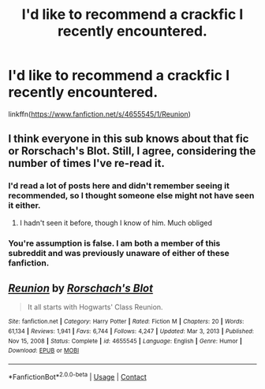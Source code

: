 #+TITLE: I'd like to recommend a crackfic I recently encountered.

* I'd like to recommend a crackfic I recently encountered.
:PROPERTIES:
:Author: Devil_May_Kare
:Score: 2
:DateUnix: 1613015046.0
:DateShort: 2021-Feb-11
:FlairText: Recommendation
:END:
linkffn([[https://www.fanfiction.net/s/4655545/1/Reunion]])


** I think everyone in this sub knows about that fic or Rorschach's Blot. Still, I agree, considering the number of times I've re-read it.
:PROPERTIES:
:Author: CountSagula
:Score: 6
:DateUnix: 1613017941.0
:DateShort: 2021-Feb-11
:END:

*** I'd read a lot of posts here and didn't remember seeing it recommended, so I thought someone else might not have seen it either.
:PROPERTIES:
:Author: Devil_May_Kare
:Score: 2
:DateUnix: 1613023661.0
:DateShort: 2021-Feb-11
:END:

**** I hadn't seen it before, though I know of him. Much obliged
:PROPERTIES:
:Author: HQMorganstern
:Score: 1
:DateUnix: 1613035159.0
:DateShort: 2021-Feb-11
:END:


*** You're assumption is false. I am both a member of this subreddit and was previously unaware of either of these fanfiction.
:PROPERTIES:
:Author: Nathen_Drake_392
:Score: -1
:DateUnix: 1613022904.0
:DateShort: 2021-Feb-11
:END:


** [[https://www.fanfiction.net/s/4655545/1/][*/Reunion/*]] by [[https://www.fanfiction.net/u/686093/Rorschach-s-Blot][/Rorschach's Blot/]]

#+begin_quote
  It all starts with Hogwarts' Class Reunion.
#+end_quote

^{/Site/:} ^{fanfiction.net} ^{*|*} ^{/Category/:} ^{Harry} ^{Potter} ^{*|*} ^{/Rated/:} ^{Fiction} ^{M} ^{*|*} ^{/Chapters/:} ^{20} ^{*|*} ^{/Words/:} ^{61,134} ^{*|*} ^{/Reviews/:} ^{1,941} ^{*|*} ^{/Favs/:} ^{6,744} ^{*|*} ^{/Follows/:} ^{4,247} ^{*|*} ^{/Updated/:} ^{Mar} ^{3,} ^{2013} ^{*|*} ^{/Published/:} ^{Nov} ^{15,} ^{2008} ^{*|*} ^{/Status/:} ^{Complete} ^{*|*} ^{/id/:} ^{4655545} ^{*|*} ^{/Language/:} ^{English} ^{*|*} ^{/Genre/:} ^{Humor} ^{*|*} ^{/Download/:} ^{[[http://www.ff2ebook.com/old/ffn-bot/index.php?id=4655545&source=ff&filetype=epub][EPUB]]} ^{or} ^{[[http://www.ff2ebook.com/old/ffn-bot/index.php?id=4655545&source=ff&filetype=mobi][MOBI]]}

--------------

*FanfictionBot*^{2.0.0-beta} | [[https://github.com/FanfictionBot/reddit-ffn-bot/wiki/Usage][Usage]] | [[https://www.reddit.com/message/compose?to=tusing][Contact]]
:PROPERTIES:
:Author: FanfictionBot
:Score: 2
:DateUnix: 1613015074.0
:DateShort: 2021-Feb-11
:END:
